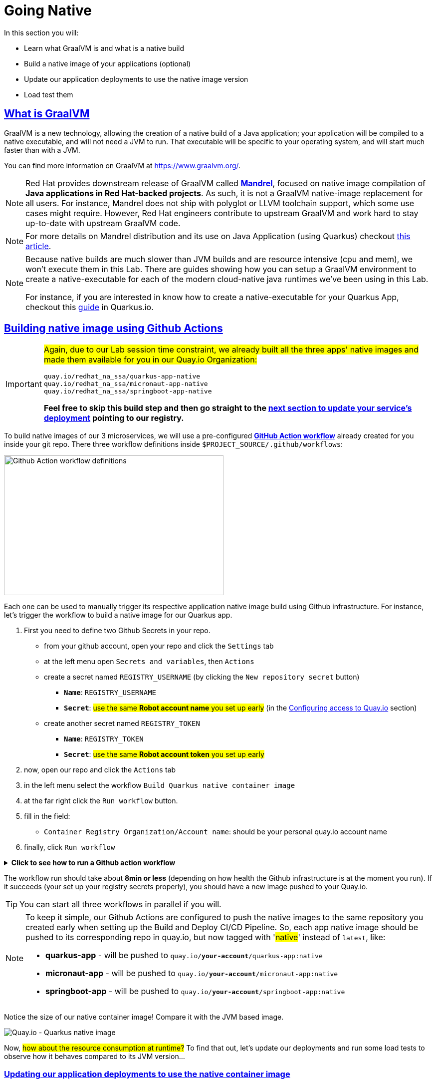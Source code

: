 :guid: %guid%
:user: %user%

:openshift_user_password: %password%
:openshift_console_url: %openshift_console_url%
:user_devworkspace_url: https://devspaces.%openshift_cluster_ingress_domain%
:hyperfoil_web_cli_url: https://hyperfoil-instance-%user%-hyperfoil.%openshift_cluster_ingress_domain%
:hyperfoil_web_cli_url_auth_creds: https://%user%:%password%@hyperfoil-instance-%user%-hyperfoil.%openshift_cluster_ingress_domain%
:hyperfoil_benchmark_definition_url: https://raw.githubusercontent.com/redhat-na-ssa/workshop_performance-monitoring-apps-template/main/scripts/hyperfoil/summit-load-apps.hf.yaml
:grafana_url: https://grafana-route-grafana.%openshift_cluster_ingress_domain%
:pgadmin_url: https://pgadmin-%user%-staging.%openshift_cluster_ingress_domain%

:sectlinks:
:sectanchors:
:markup-in-source: verbatim,attributes,quotes

= Going Native

In this section you will:

* Learn what GraalVM is and what is a native build
* Build a native image of your applications (optional)
* Update our application deployments to use the native image version
* Load test them

== What is GraalVM

GraalVM is a new technology, allowing the creation of a native build of a Java application;
your application will be compiled to a native executable, and will not need a JVM to run.
That executable will be specific to your operating system, and will start much faster than with a JVM.

You can find more information on GraalVM at https://www.graalvm.org/[https://www.graalvm.org/]. 

[NOTE]
====
Red Hat provides downstream release of GraalVM called link:https://github.com/graalvm/mandrel[*Mandrel*], focused on native image compilation of *Java applications in Red Hat-backed projects*. As such, it is not a GraalVM native-image replacement for all users. 
For instance, Mandrel does not ship with polyglot or LLVM toolchain support, which some use cases might require. However, Red Hat engineers contribute to upstream GraalVM and work hard to stay up-to-date with upstream GraalVM code.
====

[NOTE]
====
For more details on Mandrel distribution and its use on Java Application (using Quarkus) checkout link:https://developers.redhat.com/blog/2021/04/14/mandrel-a-specialized-distribution-of-graalvm-for-quarkus[this article].
====

[NOTE]
====
Because native builds are much slower than JVM builds and are resource intensive (cpu and mem), we won't execute them in this Lab. 
There are guides showing how you can setup a GraalVM environment to create a native-executable for each of the modern cloud-native java runtimes we've been using in this Lab. 

For instance, if you are interested in know how to create a native-executable for your Quarkus App, checkout this link:https://quarkus.io/guides/building-native-image[guide] in Quarkus.io.
====

== Building native image using Github Actions

[IMPORTANT]
====
#Again, due to our Lab session time constraint, we already built all the three apps' native images and made them available for you in our Quay.io Organization:#

[code]
----
quay.io/redhat_na_ssa/quarkus-app-native
quay.io/redhat_na_ssa/micronaut-app-native
quay.io/redhat_na_ssa/springboot-app-native
----

*Feel free to skip this build step and then go straight to the link:#updating-native-images[next section to update your service's deployment] pointing to our registry.*
====

To build native images of our 3 microservices, we will use a pre-configured link:https://docs.github.com/en/actions[*GitHub Action workflow*] already created for you inside your git repo.
There three workflow definitions inside `$PROJECT_SOURCE/.github/workflows`:

image::../imgs/module-5/github_actions_workflow_files.png[Github Action workflow definitions,440,280,align="center"]

Each one can be used to manually trigger its respective application native image build using Github infrastructure. 
For instance, let's trigger the workflow to build a native image for our Quarkus app.

1. First you need to define two Github Secrets in your repo.
 ** from your github account, open your repo and click the `Settings` tab
 ** at the left menu open `Secrets and variables`, then `Actions`
 ** create a secret named `REGISTRY_USERNAME` (by clicking the `New repository secret` button)
  *** `*Name*`: `REGISTRY_USERNAME`
  *** `*Secret*`: #use the same *Robot account name* you set up early# (in the xref:../4-deploying-applications.adoc#configuring-access-to-quay[Configuring access to Quay.io] section)
 ** create another secret named `REGISTRY_TOKEN`
  *** `*Name*`: `REGISTRY_TOKEN`
  *** `*Secret*`: #use the same *Robot account token* you set up early# 
2. now, open our repo and click the `Actions` tab
3. in the left menu select the workflow `Build Quarkus native container image`
4. at the far right click the `Run workflow` button.
5. fill in the field:
 ** `Container Registry Organization/Account name`: should be your personal quay.io account name
6. finally, click `Run workflow`

.*Click to see how to run a Github action workflow*
[%collapsible]
====
* Defining the secrets

image::../imgs/module-5/github_secret_actions.gif[Github Secrets]

* Running the build workflow

image::../imgs/module-5/github_action_native_build_trigger.gif[Github Action to build native images for our applications]
====

The workflow run should take about *8min or less* (depending on how health the Github infrastructure is at the moment you run). If it succeeds (your set up your registry secrets properly), you should have a new image pushed to your Quay.io.

[TIP]
====
You can start all three workflows in parallel if you will. 
====

[NOTE]
====
To keep it simple, our Github Actions are configured to push the native images to the same repository you created early when setting up the Build and Deploy CI/CD Pipeline. So, each app native image should be pushed to its corresponding repo in quay.io, but now tagged with '#native#' instead of `latest`, like:

* *quarkus-app*    - will be pushed to `quay.io/*your-account*/quarkus-app:native`
* *micronaut-app*  - will be pushed to `quay.io/*your-account*/micronaut-app:native`
* *springboot-app* - will be pushed to `quay.io/*your-account*/springboot-app:native`

====

Notice the size of our native container image! Compare it with the JVM based image.

image::../imgs/module-5/quay_io_quarkus_native_image.png[Quay.io - Quarkus native image,align="center"]

Now, #how about the resource consumption at runtime?# To find that out, let's update our deployments and run some load tests to observe how it behaves compared to its JVM version...

[#updating-native-images]
=== Updating our application deployments to use the native container image
Because your apps are deployed as Serverless workload (based on Knative Serving), we'll use the Knative CLI (`kn`) to update them.

==== Updating the Quarkus service
To update the Quarkus app deployment, open a Terminal in your DevWorkspace and run this command.

[source, shell, role=copy, subs=+quotes]
----
kn service update quarkus-app -n %user%-staging \
  --probe-liveness-opts='initialDelaySeconds=1' \
  --probe-readiness-opts='initialDelaySeconds=1' \
  --limit=cpu=1,memory=700Mi \
  --scale=0..5 \
  --image quay.io/redhat_na_ssa/quarkus-app-native # <=== YOU CAN REPLACE TO YOUR NATIVE IMAGE HERE

----

[TIP]
====
If you were able to successfully run the Github Action workflow and want to use your own image here, *just remember to replace the `--image` param to point to your quay.io account*. For instance, to use your own quarkus native image use:

[source, subs=+quotes]
-----
kn service update quarkus-app -n %user%-staging \
  --probe-liveness-opts='initialDelaySeconds=1' \
  --probe-readiness-opts='initialDelaySeconds=1' \
  --limit=cpu=1,memory=700Mi \
  --scale=0..5 \
  --image quay.io/*your-account*/quarkus-app:native #<=== here#
-----
====

.*Click to see how to execute the above `kn service update` from your DevWorkspace Terminal*
[%collapsible]
====
image::../imgs/module-5/kn_updte_quarkus_app.gif[VSCode Terminal - kn service update]
====

This command will update the app deployment pointing to the native image version of it. Notice we passed a couple of parameters to the `kn` to adjust some resource settings, like:

 * *heath check probes*
 * *cpu and mem limits*
 * *increase the replica scaling range* 

This is important as the native version of our app is *requires much less compute resource*. As a consequence we get much more deployment density when using native builds.

Observe the startup time of the native version of our *quarkus-app*. As you can see, the app #*started in milliseconds (`0.020s` in my case) !!!*#

image::../imgs/module-5/quarkus_native_startup.png[VSCode Terminal - kn service update,align="center"]

*Among other benefits, such a small startup time makes Java native builds a great fit for Serverless use cases, which requires fast startup times...* 

Now, go ahead and update the other two apps and observe the same aspects of this update.

==== Updating the Micronaut service
To update the Micronaut app deployment, open a Terminal in your DevWorkspace and run this command.

[source, shell, role=copy, subs=+quotes]
----
kn service update micronaut-app -n %user%-staging \
  --probe-liveness-opts='initialDelaySeconds=1' \
  --probe-readiness-opts='initialDelaySeconds=1' \
  --limit=cpu=1,memory=700Mi \
  --scale=0..5 \
  --image quay.io/redhat_na_ssa/micronaut-app-native # <=== YOU CAN REPLACE TO YOUR NATIVE IMAGE HERE

----

==== Updating the Spring Boot service
To update the Spring Boot app deployment, open a Terminal in your DevWorkspace and run this command.

[source, shell, role=copy, subs=+quotes]
----
kn service update springboot-app -n %user%-staging \
  --probe-liveness-opts='initialDelaySeconds=1' \
  --probe-readiness-opts='initialDelaySeconds=1' \
  --limit=cpu=1,memory=700Mi \
  --scale=0..5 \
  --image quay.io/redhat_na_ssa/springboot-app-native # <=== YOU CAN REPLACE TO YOUR NATIVE IMAGE HERE

----

== Load Testing the Native Images

After all your native images are built and deployed, let's run our load tests again.

Open the link:{hyperfoil_web_cli_url}[Hyperfoil Web CLI] and start new Test runs as described in the load testing section.

You can run the same load tests we ran the first time we introduce Hyperfoil Web CLI to you in the  xref:loadtesting.adoc#running-hyperfoil[load testing section].

== Monitoring the Native Images

While the load test is running, let's take a look at the results using link:{grafana_url}[Grafana].

You should check the results of the load tests for the native images and compare them to the previous results of the JVM images.

image::../imgs/module-5/grafana_workload_dashboards.gif[Grafana workload dashboard]
